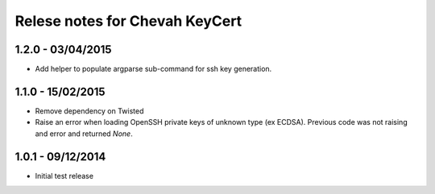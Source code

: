 Relese notes for Chevah KeyCert
###############################


1.2.0 - 03/04/2015
==================

* Add helper to populate argparse sub-command for ssh key generation.


1.1.0 - 15/02/2015
==================

* Remove dependency on Twisted
* Raise an error when loading OpenSSH private keys of unknown type (ex ECDSA).
  Previous code was not raising and error and returned `None`.


1.0.1 - 09/12/2014
==================

* Initial test release
